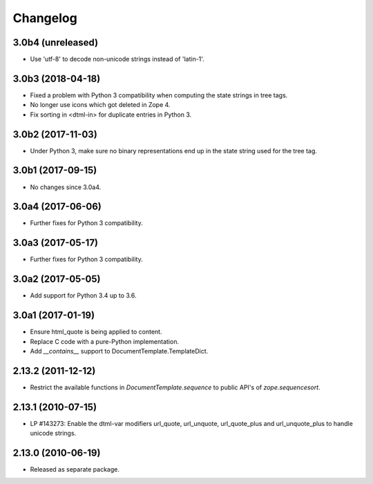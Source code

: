 Changelog
=========

3.0b4 (unreleased)
------------------

- Use 'utf-8' to decode non-unicode strings instead of 'latin-1'.

3.0b3 (2018-04-18)
------------------

- Fixed a problem with Python 3 compatibility when computing the
  state strings in tree tags.

- No longer use icons which got deleted in Zope 4.

- Fix sorting in <dtml-in> for duplicate entries in Python 3.


3.0b2 (2017-11-03)
------------------

- Under Python 3, make sure no binary representations end up in the
  state string used for the tree tag.


3.0b1 (2017-09-15)
------------------

- No changes since 3.0a4.

3.0a4 (2017-06-06)
------------------

- Further fixes for Python 3 compatibility.

3.0a3 (2017-05-17)
------------------

- Further fixes for Python 3 compatibility.

3.0a2 (2017-05-05)
------------------

- Add support for Python 3.4 up to 3.6.

3.0a1 (2017-01-19)
------------------

- Ensure html_quote is being applied to content.

- Replace C code with a pure-Python implementation.

- Add `__contains__` support to DocumentTemplate.TemplateDict.

2.13.2 (2011-12-12)
-------------------

- Restrict the available functions in `DocumentTemplate.sequence` to public
  API's of `zope.sequencesort`.

2.13.1 (2010-07-15)
-------------------

- LP #143273: Enable the dtml-var modifiers url_quote, url_unquote,
  url_quote_plus and url_unquote_plus to handle unicode strings.


2.13.0 (2010-06-19)
-------------------

- Released as separate package.
